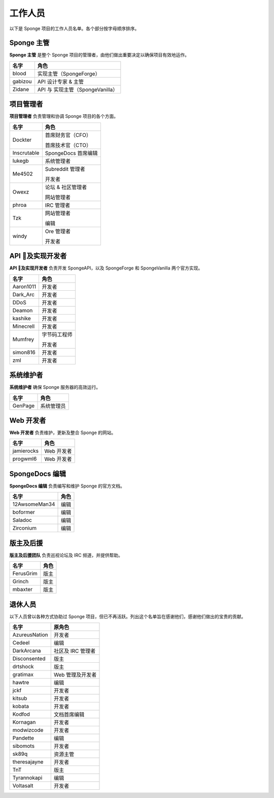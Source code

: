 =========
工作人员
=========

以下是 Sponge 项目的工作人员名单。各个部分按字母顺序排序。

Sponge 主管
~~~~~~~~~~~~~~

**Sponge 主管** 是整个 Sponge 项目的管理者，由他们做出重要决定以确保项目有效地运作。

+-----------------------------------+------------------------------------+
| 名字                              | 角色                               |
+===================================+====================================+
| blood                             | 实现主管（SpongeForge）            |
+-----------------------------------+------------------------------------+
| gabizou                           | API 设计专家 & 主管                |
+-----------------------------------+------------------------------------+
| Zidane                            | API 与 实现主管（SpongeVanilla）   |
+-----------------------------------+------------------------------------+


项目管理者
~~~~~~~~~~~~~~~~

**项目管理者** 负责管理和协调 Sponge 项目的各个方面。

+-----------------------------------+------------------------------------+
| 名字                              | 角色                               |
+===================================+====================================+
| Dockter                           | 首席财务官（CFO）                  |
|                                   |                                    |
|                                   | 首席技术官（CTO）                  |
+-----------------------------------+------------------------------------+
| Inscrutable                       | SpongeDocs 首席编辑                |
+-----------------------------------+------------------------------------+
| lukegb                            | 系统管理者                         |
+-----------------------------------+------------------------------------+
| Me4502                            | Subreddit 管理者                   |
|                                   |                                    |
|                                   | 开发者                             |
+-----------------------------------+------------------------------------+
| Owexz                             | 论坛 & 社区管理者                  |
|                                   |                                    |
|                                   | 网站管理者                         |
+-----------------------------------+------------------------------------+
| phroa                             | IRC 管理者                         |
+-----------------------------------+------------------------------------+
| Tzk                               | 网站管理者                         |
|                                   |                                    |
|                                   | 编辑                               |
+-----------------------------------+------------------------------------+
| windy                             | Ore 管理者                         |
|                                   |                                    |
|                                   | 开发者                             |
+-----------------------------------+------------------------------------+


API 及实现开发者
~~~~~~~~~~~~~~~~~~~~~~~~~~~~~~~~~

**API 及实现开发者** 负责开发 SpongeAPI，以及 SpongeForge 和 SpongeVanilla 两个官方实现。

+-----------------------------------+------------------------------------+
| 名字                              | 角色                               |
+===================================+====================================+
| Aaron1011                         | 开发者                             |
+-----------------------------------+------------------------------------+
| Dark_Arc                          | 开发者                             |
+-----------------------------------+------------------------------------+
| DDoS                              | 开发者                             |
+-----------------------------------+------------------------------------+
| Deamon                            | 开发者                             |
+-----------------------------------+------------------------------------+
| kashike                           | 开发者                             |
+-----------------------------------+------------------------------------+
| Minecrell                         | 开发者                             |
+-----------------------------------+------------------------------------+
| Mumfrey                           | 字节码工程师                       |
|                                   |                                    |
|                                   | 开发者                             |
+-----------------------------------+------------------------------------+
| simon816                          | 开发者                             |
+-----------------------------------+------------------------------------+
| zml                               | 开发者                             |
+-----------------------------------+------------------------------------+


系统维护者
~~~~~~~~~~~~~~~~~~~

**系统维护者** 确保 Sponge 服务器的高效运行。

+-----------------------------------+------------------------------------+
| 名字                              | 角色                               |
+===================================+====================================+
| GenPage                           | 系统管理员                         |
+-----------------------------------+------------------------------------+


Web 开发者
~~~~~~~~~~~~~~

**Web 开发者** 负责维护，更新及整合 Sponge 的网站。

+-----------------------------------+------------------------------------+
| 名字                              | 角色                               |
+===================================+====================================+
| jamierocks                        | Web 开发者                         |
+-----------------------------------+------------------------------------+
| progwml6                          | Web 开发者                         |
+-----------------------------------+------------------------------------+


SpongeDocs 编辑
~~~~~~~~~~~~~~~~~~

**SpongeDocs 编辑** 负责编写和维护 Sponge 的官方文档。

+-----------------------------------+------------------------------------+
| 名字                              | 角色                               |
+===================================+====================================+
| 12AwsomeMan34                     | 编辑                               |
+-----------------------------------+------------------------------------+
| boformer                          | 编辑                               |
+-----------------------------------+------------------------------------+
| Saladoc                           | 编辑                               |
+-----------------------------------+------------------------------------+
| Zirconium                         | 编辑                               |
+-----------------------------------+------------------------------------+


版主及后援
~~~~~~~~~~~~~~~~~~~~~~

**版主及后援团队** 负责巡视论坛及 IRC 频道，并提供帮助。

+-----------------------------------+------------------------------------+
| 名字                              | 角色                               |
+===================================+====================================+
| FerusGrim                         | 版主                               |
+-----------------------------------+------------------------------------+
| Grinch                            | 版主                               |
+-----------------------------------+------------------------------------+
| mbaxter                           | 版主                               |
+-----------------------------------+------------------------------------+


退休人员
~~~~~~~~~~~~~

以下人员曾以各种方式协助过 Sponge 项目，但已不再活跃。列出这个名单旨在感谢他们，感谢他们做出的宝贵的贡献。

+-----------------------------------+------------------------------------+
| 名字                              | 原角色                             |
+===================================+====================================+
| AzureusNation                     | 开发者                             |
+-----------------------------------+------------------------------------+
| Cedeel                            | 编辑                               |
+-----------------------------------+------------------------------------+
| DarkArcana                        | 社区及 IRC 管理者                  |
+-----------------------------------+------------------------------------+
| Disconsented                      | 版主                               |
+-----------------------------------+------------------------------------+
| drtshock                          | 版主                               |
+-----------------------------------+------------------------------------+
| gratimax                          | Web 管理及开发者                   |
+-----------------------------------+------------------------------------+
| hawtre                            | 编辑                               |
+-----------------------------------+------------------------------------+
| jckf                              | 开发者                             |
+-----------------------------------+------------------------------------+
| kitsub                            | 开发者                             |
+-----------------------------------+------------------------------------+
| kobata                            | 开发者                             |
+-----------------------------------+------------------------------------+
| Kodfod                            | 文档首席编辑                       |
+-----------------------------------+------------------------------------+
| Kornagan                          | 开发者                             |
+-----------------------------------+------------------------------------+
| modwizcode                        | 开发者                             |
+-----------------------------------+------------------------------------+
| Pandette                          | 编辑                               |
+-----------------------------------+------------------------------------+
| sibomots                          | 开发者                             |
+-----------------------------------+------------------------------------+
| sk89q                             | 资源主管                           |
+-----------------------------------+------------------------------------+
| theresajayne                      | 开发者                             |
+-----------------------------------+------------------------------------+
| TnT                               | 版主                               |
+-----------------------------------+------------------------------------+
| Tyrannokapi                       | 编辑                               |
+-----------------------------------+------------------------------------+
| Voltasalt                         | 开发者                             |
+-----------------------------------+------------------------------------+
